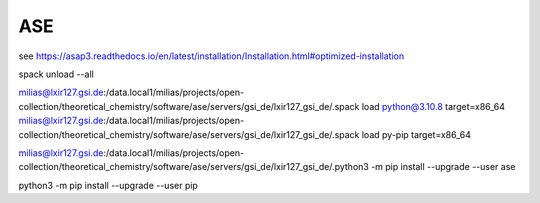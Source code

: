 ASE
===

see https://asap3.readthedocs.io/en/latest/installation/Installation.html#optimized-installation

spack unload --all

milias@lxir127.gsi.de:/data.local1/milias/projects/open-collection/theoretical_chemistry/software/ase/servers/gsi_de/lxir127_gsi_de/.spack load python@3.10.8 target=x86_64
milias@lxir127.gsi.de:/data.local1/milias/projects/open-collection/theoretical_chemistry/software/ase/servers/gsi_de/lxir127_gsi_de/.spack load py-pip target=x86_64

milias@lxir127.gsi.de:/data.local1/milias/projects/open-collection/theoretical_chemistry/software/ase/servers/gsi_de/lxir127_gsi_de/.python3 -m pip install --upgrade --user ase

python3 -m pip install --upgrade --user pip



